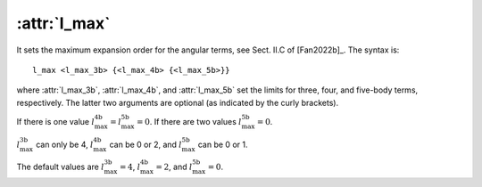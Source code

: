 .. _kw_l_max:
.. index::
   single: l_max (keyword in nep.in)

:attr:`l_max`
=============

It sets the maximum expansion order for the angular terms, see Sect. II.C of [Fan2022b]_.
The syntax is::

  l_max <l_max_3b> {<l_max_4b> {<l_max_5b>}}

where :attr:`l_max_3b`, :attr:`l_max_4b`, and :attr:`l_max_5b` set the limits for three, four, and five-body terms, respectively.
The latter two arguments are optional (as indicated by the curly brackets).

If there is one value :math:`l_\mathrm{max}^\mathrm{4b}=l_\mathrm{max}^\mathrm{5b}=0`.
If there are two values :math:`l_\mathrm{max}^\mathrm{5b}=0`.

:math:`l_\mathrm{max}^\mathrm{3b}` can only be 4, :math:`l_\mathrm{max}^\mathrm{4b}` can be 0 or 2, and :math:`l_\mathrm{max}^\mathrm{5b}` can be 0 or 1.

The default values are :math:`l_\mathrm{max}^\mathrm{3b}=4`, :math:`l_\mathrm{max}^\mathrm{4b}=2`, and :math:`l_\mathrm{max}^\mathrm{5b}=0`.

